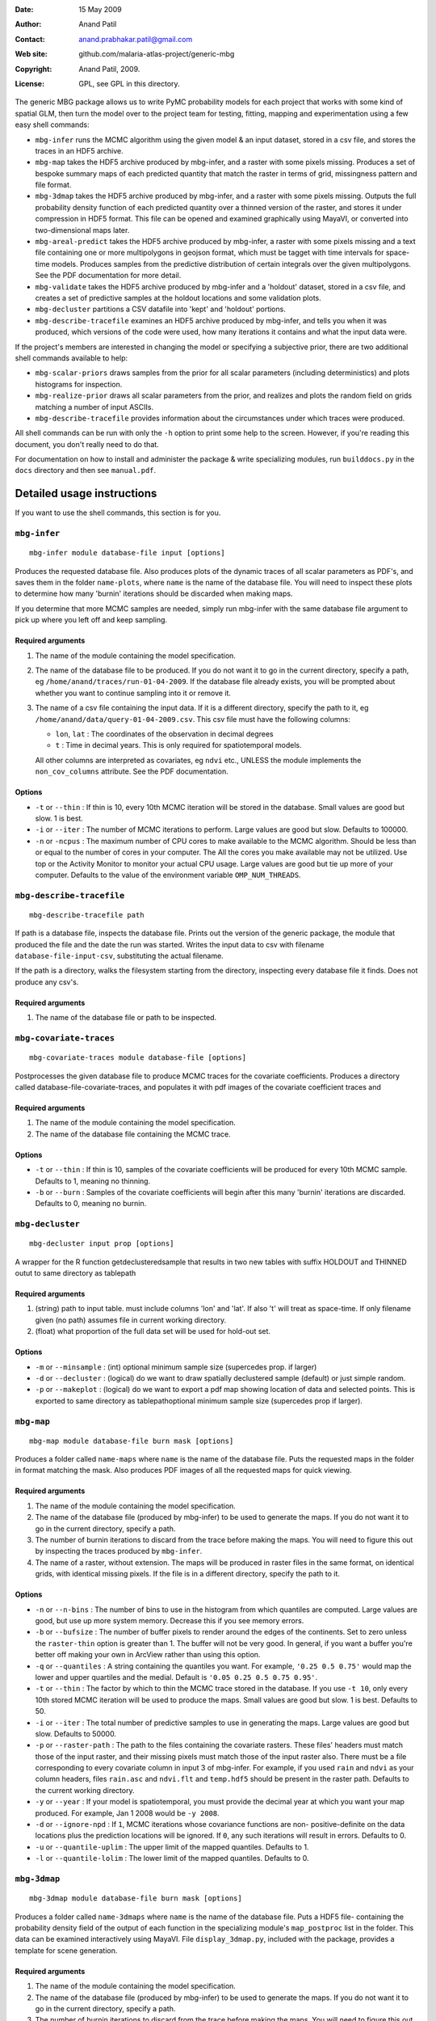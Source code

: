 :Date: 15 May 2009
:Author: Anand Patil
:Contact: anand.prabhakar.patil@gmail.com
:Web site: github.com/malaria-atlas-project/generic-mbg
:Copyright: Anand Patil, 2009.
:License: GPL, see GPL in this directory.

The generic MBG package allows us to write PyMC probability models for each 
project that works with some kind of spatial GLM, then turn the model over 
to the project team for testing, fitting, mapping and experimentation using 
a few easy shell commands:

* ``mbg-infer`` runs the MCMC algorithm using the given model & an input dataset,
  stored in a csv file, and stores the traces in an HDF5 archive.

* ``mbg-map`` takes the HDF5 archive produced by mbg-infer, and a raster with
  some pixels missing. Produces a set of bespoke summary maps of each predicted
  quantity that match the raster in terms of grid, missingness pattern and file 
  format. 
  
* ``mbg-3dmap`` takes the HDF5 archive produced by mbg-infer, and a raster with
  some pixels missing. Outputs the full probability density function of each
  predicted quantity over a thinned version of the raster, and stores it under 
  compression in HDF5 format. This file can be opened and examined graphically 
  using MayaVI, or converted into two-dimensional maps later.
  
* ``mbg-areal-predict`` takes the HDF5 archive produced by mbg-infer, a raster
  with some pixels missing and a text file containing one or more multipolygons
  in geojson format, which must be tagget with time intervals for space-time models. 
  Produces samples from the predictive distribution of certain integrals over the 
  given multipolygons. See the PDF documentation for more detail.
  
* ``mbg-validate`` takes the HDF5 archive produced by mbg-infer and a 'holdout'
  dataset, stored in a csv file, and creates a set of predictive samples at the
  holdout locations and some validation plots.
  
* ``mbg-decluster`` partitions a CSV datafile into 'kept' and 'holdout' portions.

* ``mbg-describe-tracefile`` examines an HDF5 archive produced by mbg-infer, and
  tells you when it was produced, which versions of the code were used, how many
  iterations it contains and what the input data were.
  
If the project's members are interested in changing the model or specifying a
subjective prior, there are two additional shell commands available to help:

* ``mbg-scalar-priors`` draws samples from the prior for all scalar parameters
  (including deterministics) and plots histograms for inspection.
  
* ``mbg-realize-prior`` draws all scalar parameters from the prior, and realizes
  and plots the random field on grids matching a number of input ASCIIs.
  
* ``mbg-describe-tracefile`` provides information about the circumstances under which
  traces were produced.

All shell commands can be run with only the ``-h`` option to print some help to the
screen. However, if you're reading this document, you don't really need to do that.

For documentation on how to install and administer the package \& write specializing
modules, run ``builddocs.py`` in the ``docs`` directory and then see ``manual.pdf``.


***************************
Detailed usage instructions
***************************

If you want to use the shell commands, this section is for you.


``mbg-infer``
=============
::

    mbg-infer module database-file input [options]
    
Produces the requested database file. Also produces plots of the dynamic traces of all
scalar parameters as PDF's, and saves them in the folder ``name-plots``, where ``name``
is the name of the database file. You will need to inspect these plots to determine how
many 'burnin' iterations should be discarded when making maps.

If you determine that more MCMC samples are needed, simply run mbg-infer with the same 
database file argument to pick up where you left off and keep sampling.

Required arguments
------------------

1. The name of the module containing the model specification.

2. The name of the database file to be produced. If you do not want it to go in the current
   directory, specify a path, eg ``/home/anand/traces/run-01-04-2009``. If the database file
   already exists, you will be prompted about whether you want to continue sampling into it
   or remove it.

3. The name of a csv file containing the input data. If it is a different directory, specify
   the path to it, eg ``/home/anand/data/query-01-04-2009.csv``. This csv file must have the
   following columns:
     
   * ``lon``, ``lat`` : The coordinates of the observation in decimal degrees
     
   * ``t`` : Time in decimal years. This is only required for spatiotemporal models.

   All other columns are interpreted as covariates, eg ``ndvi`` etc., UNLESS the module 
   implements the ``non_cov_columns`` attribute. See the PDF documentation.
   

Options
-------

* ``-t`` or ``--thin`` : If thin is 10, every 10th MCMC iteration will be stored in the 
  database. Small values are good but slow. 1 is best.

* ``-i`` or ``--iter`` : The number of MCMC iterations to perform. Large values are good
  but slow. Defaults to 100000.

* ``-n`` or ``-ncpus`` : The maximum number of CPU cores to make available to the MCMC 
  algorithm. Should be less than or equal to the number of cores in your computer. The 
  All the cores you make available may not be utilized. Use top or the Activity Monitor
  to monitor your actual CPU usage. Large values are good but tie up more of your computer.
  Defaults to the value of the environment variable ``OMP_NUM_THREADS``.

``mbg-describe-tracefile``
==========================
::

    mbg-describe-tracefile path

If path is a database file, inspects the database file. Prints out the version of the 
generic package, the module that produced the file and the date the run was started. 
Writes the input data to csv with filename ``database-file-input-csv``, substituting 
the actual filename.

If the path is a directory, walks the filesystem starting from the directory, inspecting
every database file it finds. Does not produce any csv's.

Required arguments
------------------

1. The name of the database file or path to be inspected.


``mbg-covariate-traces``
========================
::

    mbg-covariate-traces module database-file [options]

Postprocesses the given database file to produce MCMC traces for the covariate 
coefficients. Produces a directory called database-file-covariate-traces, and populates 
it with pdf images of the covariate coefficient traces and  


Required arguments
------------------

1. The name of the module containing the model specification.

2. The name of the database file containing the MCMC trace.


Options
-------

* ``-t`` or ``--thin`` : If thin is 10, samples of the covariate coefficients will be
  produced for every 10th MCMC sample. Defaults to 1, meaning no thinning.

* ``-b`` or ``--burn`` : Samples of the covariate coefficients will begin after this
  many 'burnin' iterations are discarded. Defaults to 0, meaning no burnin.



``mbg-decluster``
========================
::

    mbg-decluster input prop [options]

A wrapper for the R function getdeclusteredsample that results in two new tables with 
suffix HOLDOUT and THINNED outut to same directory as tablepath  


Required arguments
------------------

1. (string) path to input table. must include columns 'lon' and 'lat'. If
   also 't' will treat as space-time. If only filename given (no path) assumes file
   in current working directory.

2. (float) what proportion of the full data set will be used for hold-out set.


Options
-------

* ``-m`` or ``--minsample`` : (int) optional minimum sample size (supercedes prop.
  if larger)

* ``-d`` or ``--decluster`` : (logical) do we want to draw spatially declustered
  sample (default) or just simple random.

* ``-p`` or ``--makeplot`` : (logical) do we want to export a pdf map showing
  location of data and selected points. This is exported to same directory as
  tablepathoptional minimum sample size (supercedes prop if larger).


``mbg-map``
===========
::

    mbg-map module database-file burn mask [options]

Produces a folder called ``name-maps`` where ``name`` is the name of the database file.
Puts the requested maps in the folder in format matching the mask. Also produces PDF 
images of all the requested maps for quick viewing.

Required arguments
------------------

1. The name of the module containing the model specification.

2. The name of the database file (produced by mbg-infer) to be used to generate the 
   maps. If you do not want it to go in the current directory, specify a path.
   
3. The number of burnin iterations to discard from the trace before making the maps.
   You will need to figure this out by inspecting the traces produced by ``mbg-infer``.
   
4. The name of a raster, without extension. The maps will be produced in raster files
   in the same format, on identical grids, with identical missing pixels. If the file 
   is in a different directory, specify the path to it.

Options
-------

* ``-n`` or ``--n-bins`` : The number of bins to use in the histogram from which quantiles
  are computed. Large values are good, but use up more system memory. Decrease this if you
  see memory errors.

* ``-b`` or ``--bufsize`` : The number of buffer pixels to render around the edges of the
  continents. Set to zero unless the ``raster-thin`` option is greater than 1. The buffer
  will not be very good. In general, if you want a buffer you're better off making your 
  own in ArcView rather than using this option.

* ``-q`` or ``--quantiles`` : A string containing the quantiles you want. For example,
  ``'0.25 0.5 0.75'`` would map the lower and upper quartiles and the medial. Default is 
  ``'0.05 0.25 0.5 0.75 0.95'``.

* ``-t`` or ``--thin`` : The factor by which to thin the MCMC trace stored in the database.
  If you use ``-t 10``, only every 10th stored MCMC iteration will be used to produce the maps.
  Small values are good but slow. 1 is best. Defaults to 50.

* ``-i`` or ``--iter`` : The total number of predictive samples to use in generating the maps.
  Large values are good but slow. Defaults to 50000.

* ``-p`` or ``--raster-path`` : The path to the files containing the covariate rasters. These 
  files' headers must match those of the input raster, and their missing pixels must match
  those of the input raster also. There must be a file corresponding to every covariate column
  in input 3 of mbg-infer. For example, if you used ``rain`` and ``ndvi`` as your column headers,
  files ``rain.asc`` and ``ndvi.flt`` and ``temp.hdf5`` should be present in the raster path. 
  Defaults to the current working directory.

* ``-y`` or ``--year`` : If your model is spatiotemporal, you must provide the decimal year at 
  which you want your map produced. For example, Jan 1 2008 would be ``-y 2008``.
  
* ``-d`` or ``--ignore-npd`` : If ``1``, MCMC iterations whose covariance functions are non-
  positive-definite on the data locations plus the prediction locations will be ignored. If
  ``0``, any such iterations will result in errors. Defaults to 0.
  
* ``-u`` or ``--quantile-uplim`` : The upper limit of the mapped quantiles. Defaults to 1.

* ``-l`` or ``--quantile-lolim`` : The lower limit of the mapped quantiles. Defaults to 0.


``mbg-3dmap``
=============
::

    mbg-3dmap module database-file burn mask [options]

Produces a folder called ``name-3dmaps`` where ``name`` is the name of the database file.
Puts a HDF5 file- containing the probability density field of the output of each function
in the specializing module's ``map_postproc`` list in the folder. This data can be examined 
interactively using MayaVI. File ``display_3dmap.py``, included with the package, provides 
a template for scene generation.

Required arguments
------------------

1. The name of the module containing the model specification.

2. The name of the database file (produced by mbg-infer) to be used to generate the 
   maps. If you do not want it to go in the current directory, specify a path.

3. The number of burnin iterations to discard from the trace before making the maps.
   You will need to figure this out by inspecting the traces produced by ``mbg-infer``.

4. The name of a raster, without extension. The maps will be produced in raster files
   in the same format, on identical grids, with identical missing pixels. If the file 
   is in a different directory, specify the path to it.

Options
-------

* ``-n`` or ``--n-bins`` : The number of bins to use in the histogram from which quantiles
  are computed. Large values are good, but use up more system memory. Decrease this if you
  see memory errors. Defaults to 100.

* ``-b`` or ``--bufsize`` : The number of buffer pixels to render around the edges of the
  continents. Set to zero unless the ``raster-thin`` option is greater than 1. The buffer
  will not be very good. In general, if you want a buffer you're better off making your 
  own in ArcView rather than using this option. Defaults to 0.

* ``-q`` or ``--quantiles`` : A string containing the quantiles you want. For example,
  ``'0.25 0.5 0.75'`` would map the lower and upper quartiles and the medial. Default is 
  ``'0.05 0.25 0.5 0.75 0.95'``.

* ``-t`` or ``--thin`` : The factor by which to thin the MCMC trace stored in the database.
  If you use ``-t 10``, only every 10th stored MCMC iteration will be used to produce the maps.
  Small values are good but slow. 1 is best. Defaults to 50.
  
* ``-r`` or ``--raster-thin``: The 3d data cube takes up much more disk space and memory than
  the scalar maps. You might need to degrade the input raster to lower resolution. A value of
  10 means that the 3d maps will have 1/10 the spatial resolution of the input raster. Defaults
  to 1.

* ``-i`` or ``--iter`` : The total number of predictive samples to use in generating the maps.
  Large values are good but slow. Defaults to 50000.

* ``-p`` or ``--raster-path`` : The path to the files containing the covariate rasters. These 
  files' headers must match those of the input raster, and their missing pixels must match
  those of the input raster also. There must be a file corresponding to every covariate column
  in input 3 of mbg-infer. For example, if you used ``rain`` and ``ndvi`` as your column headers,
  files ``rain.asc`` and ``ndvi.flt`` and ``temp.hdf5`` should be present in the raster path. 
  Defaults to the current working directory.

* ``-y`` or ``--year`` : If your model is spatiotemporal, you must provide the decimal year at 
  which you want your map produced. For example, Jan 1 2008 would be ``-y 2008``.
  
* ``-d`` or ``--ignore-npd`` : If ``1``, MCMC iterations whose covariance functions are non-
  positive-definite on the data locations plus the prediction locations will be ignored. If
  ``0``, any such iterations will result in errors. Defaults to 0.


``mbg-areal-predict``
=====================
::

  mbg-areal-predict module database-file burn polyfile [options]

Produces a folder called ``name-areal-samples`` where ``name`` is the name of the 
database file. Populates this folder with files called ``fname-aname-samples`` and
``fname-aname-estimates``. ``fname-aname-samples`` is a CSV file with no column 
headers whose columns correspond to reps, and whose rows correspond to Monte Carlo
trials. ``fname-aname-estimates`` is a CSV file whose columns have titles 
``sname-estimate`` and ``sname-mcse``. ``aname`` iterates over the module's 
``areal-postproc`` functions and ``sname`` iterates over the summaries generated for
``mbg-map``, eg ``mean``, ``quantile-0.5``, etc.

Required arguments
------------------

1. The name of the module containing the model specification.

2. The name of the database file (produced by mbg-infer) to be used to generate the 
   maps. If you do not want it to go in the current directory, specify a path.

3. The number of burnin iterations to discard from the trace before making the maps.
   You will need to figure this out by inspecting the traces produced by ``mbg-infer``.
 
4. The name of a text file containing one or more (multi)polygons in geojson format,
   contained in a geometry collection. The ``properties`` of each (multi)polygon must 
   contain a unique ``name`` key. For spatiotemporal models, they must also contain 
   ``tmin`` and ``tmax`` keys.
  

Options
-------

* ``-n`` or ``--n-bins`` : The number of bins to use in the histogram from which quantiles
  are computed. Large values are good, but use up more system memory. Decrease this if you
  see memory errors. Defaults to 100.


* ``-r`` or ``--reps`` : The number of repetitions to do, for purposes of estimating Monte
  Carlo standard error. Defaults to 10.
  
* ``x`` or ``--points`` : The number of points in space or space-time to use to estimate the
  integrals at each repetition. Defaults to 100.

* ``-q`` or ``--quantiles`` : A string containing the quantiles you want. For example,
  ``'0.25 0.5 0.75'`` would produce the lower and upper quartiles and the median of the
  posterior for each areal summary. Default is ``'0.05 0.25 0.5 0.75 0.95'``.

* ``-t`` or ``--thin`` : The factor by which to thin the MCMC trace stored in the database.
  If you use ``-t 10``, only every 10th stored MCMC iteration will be used to produce the 
  estimates. Small values are good but slow. 1 is best. Defaults to 10.
  
* ``-i`` or ``--iter`` : The total number of predictive samples to use in generating the 
  estimates. Large values are good but slow. Defaults to 1000.

* ``-p`` or ``--raster-path`` : The path to the files containing the covariate rasters, if any. 
  These files' headers must match one another, and their missing pixels must match also. There 
  must be a file corresponding to every covariate column in input 3 of mbg-infer. If any of the
  multipolygons extend outside the given rasters or contain missing pixels, an error will result.
  
* ``-w`` or ``--weight-raster`` : The name of a raster file in the ``raster-path``, with no
  extension. See the PDF documentation.

* ``-c`` or ``--coordinate-time`` : If ``1``, sampling points line up in the temporal dimension.
  See the PDF documentation.

* ``-d`` or ``--ignore-npd`` : If ``1``, MCMC iterations whose covariance functions are non-
  positive-definite on the data locations plus the prediction locations will be ignored. If
  ``0``, any such iterations will result in errors.
  
* ``-u`` or ``--quantile-uplim`` : The upper limit of the mapped quantiles. Defaults to 1.

* ``-l`` or ``--quantile-lolim`` : The lower limit of the mapped quantiles. Defaults to 0.



``mbg-evaluate-survey``
=======================
::

  mbg-evaluate-survey module database-file burn survey mask [options]

mbg-evaluate-survey produces a folder called ``name-survey-eval``, ``name`` being the name of the
database file. It populates this folder with rasters of the requested summary maps given the current
dataset, and also each summary map of each summary map (for example, mean of variance and 
interquartile range of mean) given that the survey plan will be carried out. 

It also produces several pdf plots that help assess whether the importance resampling scheme has been 
successful. See the pdf documentation.

Required arguments
------------------

1. The name of the module containing the model specification.

2. The name of the database file (produced by mbg-infer) to be used to generate the 
   maps. If you do not want it to go in the current directory, specify a path.
   
3. The number of burnin iterations to discard from the trace before making the maps.
   You will need to figure this out by inspecting the traces produced by ``mbg-infer``.

4. A CSV file containing the survey plan. The columns should be those of the original
   dataset that can be planned in advance; for example, sample size but not number
   positive.
   
5. The name of a raster, without extension. The maps will be produced in raster files
   in the same format, on identical grids, with identical missing pixels. If the file 
   is in a different directory, specify the path to it.

Options
-------

* ``-n`` or ``--n-bins`` : The number of bins to use in the histogram from which quantiles
  are computed. Large values are good, but use up more system memory. Decrease this if you
  see memory errors.

* ``-b`` or ``--bufsize`` : The number of buffer pixels to render around the edges of the
  continents. Set to zero unless the ``raster-thin`` option is greater than 1. The buffer
  will not be very good. In general, if you want a buffer you're better off making your 
  own in ArcView rather than using this option.

* ``-q`` or ``--quantiles`` : A string containing the quantiles you want. For example,
  ``'0.25 0.5 0.75'`` would map the lower and upper quartiles and the median. Default is 
  ``'0.05 0.25 0.5 0.75 0.95'``.

* ``-r`` or ``--raster-thin`` : The output maps will be produced on a raster corresponding
  to the  ``mask`` argument, degraded by this amount. Defaults to ``1``, meaning no
  degradation.

* ``-c`` or ``--credible-intervals`` : A string containing the centered credible intervals 
  you want. For example, ``'0.5 0.9'`` would map the interquartile range and the centered 
  95% CI. Defaults to ``'0.5 0.9'``.

* ``-t`` or ``--thin`` : The factor by which to thin the MCMC trace stored in the database.
  If you use ``-t 10``, only every 10th stored MCMC iteration will be used to produce the maps.
  Small values are good but slow. 1 is best. Defaults to 50.

* ``-i`` or ``--iter`` : The total number of predictive samples to use in generating the maps.
  Large values are good but slow. Defaults to 50000.

* ``-p`` or ``--raster-path`` : The path to the files containing the covariate rasters. These 
  files' headers must match those of the input raster, and their missing pixels must match
  those of the input raster also. There must be a file corresponding to every covariate column
  in input 3 of mbg-infer. For example, if you used ``rain`` and ``ndvi`` as your column headers,
  files ``rain.asc`` and ``ndvi.flt`` and ``temp.hdf5`` should be present in the raster path. 
  Defaults to the current working directory.

* ``-y`` or ``--year`` : If your model is spatiotemporal, you must provide the decimal year at 
  which you want your map produced. For example, Jan 1 2008 would be ``-y 2008``.
  
* ``-d`` or ``--ignore-npd`` : If ``1``, MCMC iterations whose covariance functions are non-
  positive-definite on the data locations plus the prediction locations will be ignored. If
  ``0``, any such iterations will result in errors. Defaults to 0.
  
* ``-u`` or ``--quantile-uplim`` : The upper limit of the mapped quantiles. Defaults to 1.

* ``-l`` or ``--quantile-lolim`` : The lower limit of the mapped quantiles. Defaults to 0.




``mbg-update-dataset``
======================
::

  mbg-update-dataset module database-file burn new-input [options]

Produces a new database file called ``name-update-newname`` where ``name`` is the name
of the database file and ``newname`` is the name of ``new-input``. Also produces a folder
called ``name-update-newname-plots``, which is populated with updated traces and diagnostic 
plots to help determine whether the importance resampling scheme has been successful. See 
the PDF documentation.

The new database file will have the burnin iterations discarded. The total number of MCMC 
iterations will be unchanged.

Required arguments
------------------

1. The name of the module containing the model specification.

2. The name of a database file produced by ``mbg-infer``.

3. The number of burnin iterations to discard.

4. The name of a csv file containing the new input dataset. The columns should be the same
   as those given to ``mbg-infer`` initially.


Options
-------

* ``-t`` or ``--thin`` : If thin is 10, every 10th MCMC iteration will be stored in the 
  database. Small values are good but slow. 1 is best.

* ``-n`` or ``-ncpus`` : The maximum number of CPU cores to make available to the MCMC 
  algorithm. Should be less than or equal to the number of cores in your computer. The 
  All the cores you make available may not be utilized. Use top or the Activity Monitor
  to monitor your actual CPU usage. Large values are good but tie up more of your computer.
  Defaults to the value of the environment variable ``OMP_NUM_THREADS``.
  


``mbg-validate``
================
::

    mbg-validate module database-file burn pred-pts [options]
    
mbg-validate produces a folder called ``name-validation``, ``name`` being the name of the database file.
It populates this folder with two csv files called ``p-samps`` and ``n-samps`` containing posterior
predictive samples of the probability of positivity and the number of individuals positive at each 
prediction location.

It also writes three of the four MBG world validation panels into the folder as PDF's.

Required arguments
------------------

1. The name of the module containing the model specification.

2. The name of the database file (produced by mbg-infer) to be used to generate the 
   maps. If you do not want it to go in the current directory, specify a path.
   
3. The number of burnin iterations to discard from the trace before making the maps.
   You will need to figure this out by inspecting the traces produced by ``mbg-infer``.
   
4. A csv file containing the 'holdout' dataset. It should be in exactly the same format
   as the third required input to ``mbg-infer``.

Options
-------

* ``-t`` or ``--thin`` : The factor by which to thin the MCMC trace stored in the database.
  Small values are good but slow. 1 is best. Defaults to 50.

* ``-i`` or ``--iter`` : The total number of predictive samples you want to generate. Large
  values are good but slow. Defaults to 50000.
  
* ``-d`` or ``--ignore-npd`` : If ``1``, MCMC iterations whose covariance functions are non-
  positive-definite on the data locations plus the prediction locations will be ignored. If
  ``0``, any such iterations will result in errors. Defaults to 0.



``mbg-scalar-priors``
=====================
::

    mbg-scalar-priors module [options]

Required arguments
------------------

1. The name of the module containing the model specification.

Options
-------

* ``-i`` or ``--iter`` : The total number of predictive samples you want to generate. Large
  values are good but slow. Defaults to 20000.


``mbg-realize-prior``
=====================
::

    mbg-realize-prior module ascii0.asc ascii1.asc ... [options]
    
mbg-realize-prior produces a number of prior realizations of the target surface (eg parasite
rate, gene frequency, etc). on several different asciis. Joint or 'conditional' simulations
of surfaces are very expensive, so you can only afford to evaluate them on a few thousand
pixels. 

The multiple asciis are meant to be at multiple resolutions: you can make a coarse one over 
your entire area of interest, a medium-resolution one on a zoomed-in subset, and a few fine 
ones over small areas scattered around. That way you can see the large- and small-scale
properties of the surface allowed by your prior without having to render the entire surface
at full resolution.

Outputs a number of surfaces, evaluated onto the masks indicated by the input asciis. Each set
of realizations is coherent across the input asciis; that is, the 'same' surface is evaluated
on each ascii. That means you can meaningfully overlay the output asciis at different
resolutions.

NOTE: All the parameters of the model will be drawn from the prior before generating each
realization. If you want to fix a variable, you must set its ``observed`` flag.

Required arguments
------------------

1. The name of the module containing the model specification.

2. Several ascii files. Realizations will be evaluated on the union of the unmasked regions
   of these files.
   
Options
-------

* ``-n`` or ``--n-realizations`` : The number of realizations to generate. Defaults to 5.

* ``-m`` or ``--mean`` : The value of the global mean to use. Defaults to 0.

* ``-y`` or ``-year`` : If your model is spatiotemporal, you must provide the decimal year at 
  which you want your realizations produced. For example, Jan 1 2008 would be ``-y 2008``.